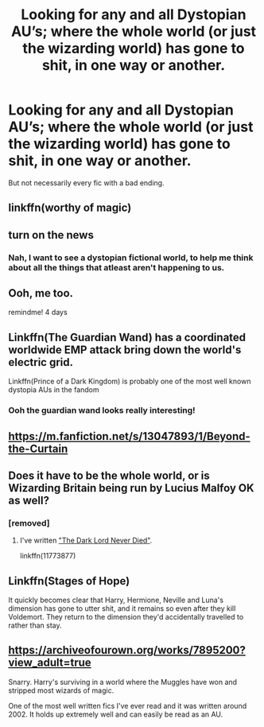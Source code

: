 #+TITLE: Looking for any and all Dystopian AU’s; where the whole world (or just the wizarding world) has gone to shit, in one way or another.

* Looking for any and all Dystopian AU’s; where the whole world (or just the wizarding world) has gone to shit, in one way or another.
:PROPERTIES:
:Author: Sefera17
:Score: 4
:DateUnix: 1610045993.0
:DateShort: 2021-Jan-07
:FlairText: Request
:END:
But not necessarily every fic with a bad ending.


** linkffn(worthy of magic)
:PROPERTIES:
:Author: LoL_KK
:Score: 3
:DateUnix: 1610060559.0
:DateShort: 2021-Jan-08
:END:


** turn on the news
:PROPERTIES:
:Author: LilyPotter123
:Score: 4
:DateUnix: 1610064528.0
:DateShort: 2021-Jan-08
:END:

*** Nah, I want to see a dystopian fictional world, to help me think about all the things that atleast aren't happening to us.
:PROPERTIES:
:Author: Sefera17
:Score: 4
:DateUnix: 1610064860.0
:DateShort: 2021-Jan-08
:END:


** Ooh, me too.

remindme! 4 days
:PROPERTIES:
:Author: 100beep
:Score: 2
:DateUnix: 1610046884.0
:DateShort: 2021-Jan-07
:END:


** Linkffn(The Guardian Wand) has a coordinated worldwide EMP attack bring down the world's electric grid.

Linkffn(Prince of a Dark Kingdom) is probably one of the most well known dystopia AUs in the fandom
:PROPERTIES:
:Author: Imborednow
:Score: 2
:DateUnix: 1610052051.0
:DateShort: 2021-Jan-08
:END:

*** Ooh the guardian wand looks really interesting!
:PROPERTIES:
:Author: Volesprit31
:Score: 1
:DateUnix: 1610109901.0
:DateShort: 2021-Jan-08
:END:


** [[https://m.fanfiction.net/s/13047893/1/Beyond-the-Curtain]]
:PROPERTIES:
:Author: Termsndconditions
:Score: 2
:DateUnix: 1610103598.0
:DateShort: 2021-Jan-08
:END:


** Does it have to be the whole world, or is Wizarding Britain being run by Lucius Malfoy OK as well?
:PROPERTIES:
:Author: Starfox5
:Score: 2
:DateUnix: 1610053990.0
:DateShort: 2021-Jan-08
:END:

*** [removed]
:PROPERTIES:
:Score: 2
:DateUnix: 1610064434.0
:DateShort: 2021-Jan-08
:END:

**** I've written [[https://www.fanfiction.net/s/11773877/1/The-Dark-Lord-Never-Died]["The Dark Lord Never Died"]].

linkffn(11773877)
:PROPERTIES:
:Author: Starfox5
:Score: 1
:DateUnix: 1610080776.0
:DateShort: 2021-Jan-08
:END:


** Linkffn(Stages of Hope)

It quickly becomes clear that Harry, Hermione, Neville and Luna's dimension has gone to utter shit, and it remains so even after they kill Voldemort. They return to the dimension they'd accidentally travelled to rather than stay.
:PROPERTIES:
:Author: rohan62442
:Score: 1
:DateUnix: 1610127737.0
:DateShort: 2021-Jan-08
:END:


** [[https://archiveofourown.org/works/7895200?view_adult=true]]

Snarry. Harry's surviving in a world where the Muggles have won and stripped most wizards of magic.

One of the most well written fics I've ever read and it was written around 2002. It holds up extremely well and can easily be read as an AU.
:PROPERTIES:
:Author: pear-island
:Score: 1
:DateUnix: 1610067052.0
:DateShort: 2021-Jan-08
:END:

